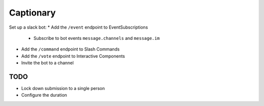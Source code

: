 Captionary
==========

Set up a slack bot:
* Add the ``/event`` endpoint to EventSubscriptions
  * Subscribe to bot events ``message.channels`` and ``message.im``
* Add the ``/command`` endpoint to Slash Commands
* Add the ``/vote`` endpoint to Interactive Components
* Invite the bot to a channel

TODO
----
* Lock down submission to a single person
* Configure the duration

